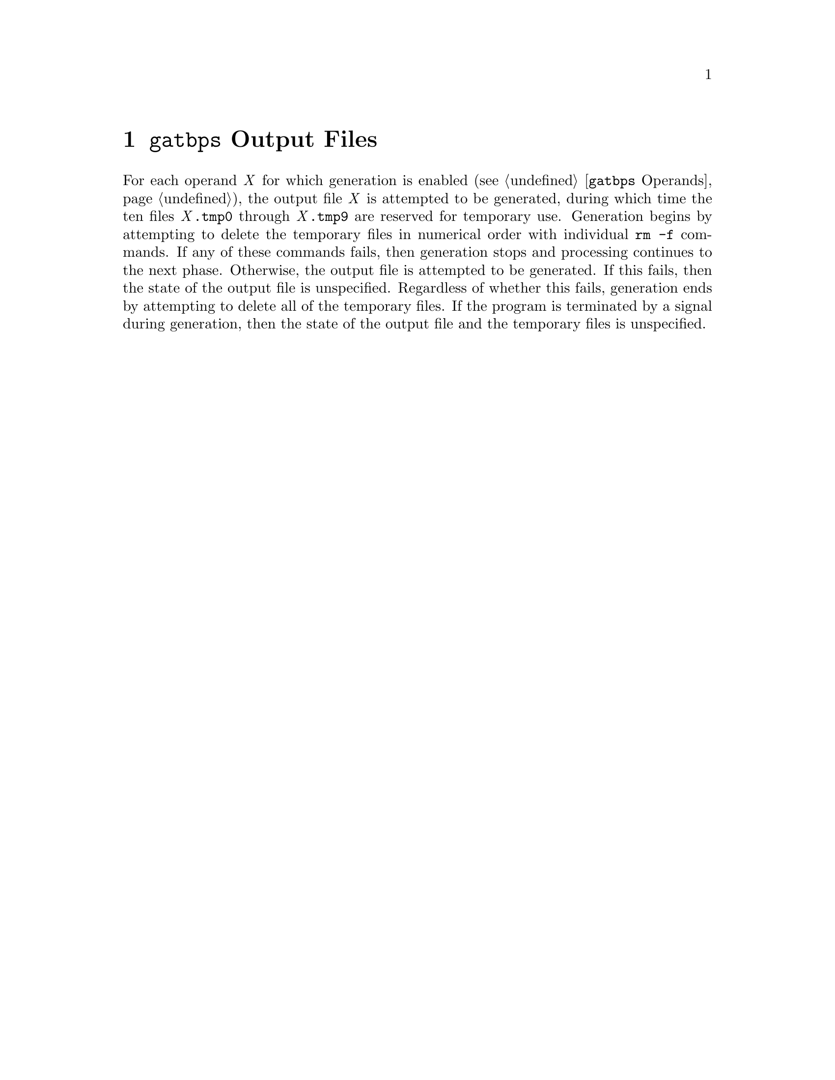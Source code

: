 @node @w{@t{gatbps}} Output Files
@chapter @w{@t{gatbps}} Output Files

@noindent
For each
operand@tie{}@w{@i{X}}
for which generation is enabled
(@pxref{@w{@t{gatbps}} Operands}),
the output
file@tie{}@w{@i{X}}
is attempted to be generated, during which time the ten files
@w{@i{X}@t{.@:tmp0}}
through
@w{@i{X}@t{.@:tmp9}}
are reserved for temporary use@.
Generation begins by attempting to delete the temporary files in
numerical order with individual
@w{@t{rm -f}}
commands@.
If any of these commands fails, then generation stops and processing
continues to the next phase@.
Otherwise, the output file is attempted to be generated@.
If this fails, then the state of the output file is unspecified@.
Regardless of whether this fails, generation ends by attempting to
delete all of the temporary files@.
If the program is terminated by a signal during generation, then the
state of the output file and the temporary files is unspecified@.
@ifxml
@ifnotxml
@c
@c The authors of this file have waived all copyright and
@c related or neighboring rights to the extent permitted by
@c law as described by the CC0 1.0 Universal Public Domain
@c Dedication. You should have received a copy of the full
@c dedication along with this file, typically as a file
@c named <CC0-1.0.txt>. If not, it may be available at
@c <https://creativecommons.org/publicdomain/zero/1.0/>.
@c
@end ifnotxml
@end ifxml
